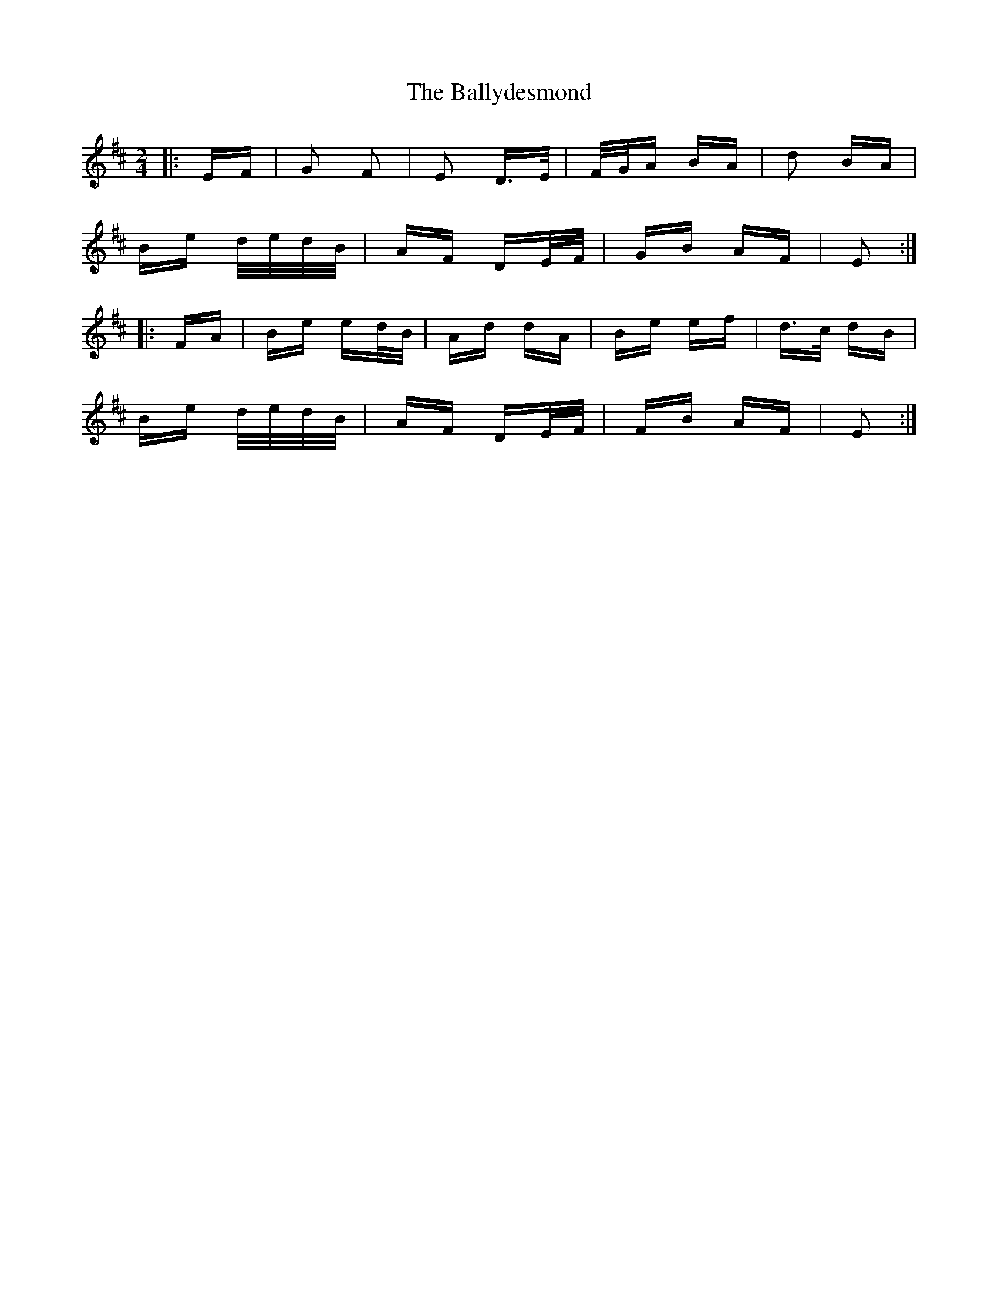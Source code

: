 X: 2497
T: Ballydesmond, The
R: polka
M: 2/4
K: Edorian
|:EF|G2 F2|E2 D>E|F/G/A BA|d2 BA|
Be d/e/d/B/|AF DE/F/|GB AF|E2:|
|:FA|Be ed/B/|Ad dA|Be ef|d>c dB|
Be d/e/d/B/|AF DE/F/|FB AF|E2:|

